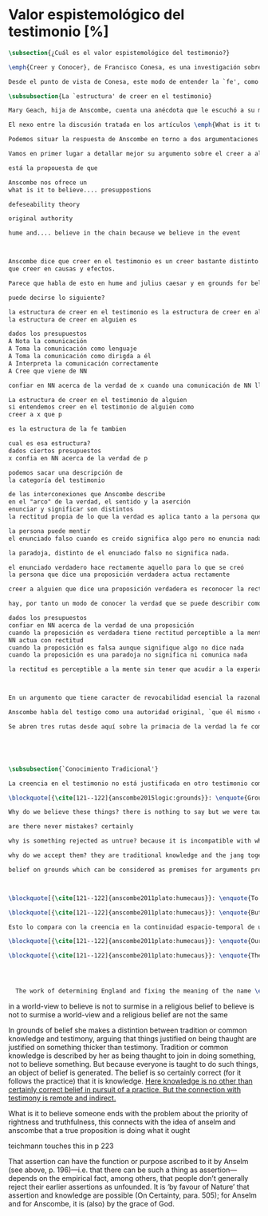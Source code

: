 #+PROPERTY: header-args:latex :tangle ../../tex/ch3/sincronico/quaestio_episteme.tex
# -----------------------------------------------------------------------------
# Santa Teresa Benedicta de la Cruz, ruega por nosotros

* Valor espistemológico del testimonio [%]
#+BEGIN_SRC latex
\subsection{¿Cuál es el valor espistemológico del testimonio?}
#+END_SRC

#+BEGIN_SRC latex
\emph{Creer y Conocer}, de Francisco Conesa, es una investigación sobre el valor cognoscitivo de la fe en la filosofía analítica. En su estudio, Conesa sitúa a Anscombe entre los autores que \blockquote[{\cite[84]{conesa1994cc}}]{entienden la fe primordialmente como un saber por testimonio.} El análisis que el autor ofrece como fundamento para este modo de entender la perspectiva de Anscombe se enfoca en dos puntos. El primero es que para Anscombe el significado de la palabra `fe' es `creer a Dios'. Conesa resume este punto refiriéndose a la discusión del artículo \emph{Faith}: \blockquote[{\cite[87--88]{conesa1994cc}}]{<<En la tradición donde el concepto tiene su origen, \emph{fe} es una abreviación de \emph{fe divina} y significa \emph{creer a Dios}>>. Y ¿qué puede significar \emph{creer a Dios}? Todos los casos de <<creer a ``$x$''>> suponen que ``$x$'' habla. Que alguien tiene fe quiere decir que cree que algo es palabra de Dios: <<fe es la creencia que él presta a esa palabra>>.} El segundo tema que compone la explicación de Conesa es del artículo \emph{Hume and Julius Caesar}: \blockquote[{\cite[88]{conesa1994cc}}]{Creer en el testimonio es muy distinto de creer en causas y efectos. Este punto es desarrollado por la filósofa al estudiar el conocimiento histórico: <<Creer en un relato histórico es absolutamente creer que ha habido una cadena de tradición de relatos y documentos que llega hasta el conocimiento contemporáneo; no es creer en los hechos históricos mediante una inferencia que vaya siguiendo cada nudo de esa cadena>>.}

Desde el punto de vista de Conesa, este modo de entender la `fe', como `saber por testimonio', sirve para caracterizar el valor cognoscitivo que tienen las creencias que se sostienen sobre el fundamento de la fe. Su propuesta es que: \blockquote[{\cite[88]{conesa1994cc}}]{Desde esta perspectiva comprendemos el valor epistemológico de la fe religiosa, que consiste en \emph{creer a Dios}. Ella forma parte de ese conocimiento que depende del testimonio de otros. En este caso, además, creemos a alguien que conoce. Entonces es claro que accedemos a su conocimiento.} Aquí el autor afirma que el valor epistemológico que tiene la fe es el del `saber por testimonio', y en pocas palabras describe el valor epistemológico de este saber como el conocimiento al que accedemos cuando creemos a alguien que conoce, en este caso a Dios. En este apartado veremos con más detalle cómo Anscombe describe el valor epistemológico de estas creencias que sostenemos por el testimonio que hemos recibido. Las dos cuestiones que Conesa tiene en cuenta al valorar el pensamiento de Elizabeth nos servirán como marco de referencia para esta discusión.
#+END_SRC

#+BEGIN_SRC latex
\subsubsection{La `estructura' de creer en el testimonio}
#+END_SRC

#+BEGIN_SRC latex
Mary Geach, hija de Anscombe, cuenta una anécdota que le escuchó a su madre; cuando Elizabeth estaba en sus estudios universitarios se topó con un pasaje de Russell que sostenía que un argumento construído desde los datos del mundo no sería válido para afirmar la existencia de Dios, pues no es posible deducir una conclusión necesaria desde una premisa contingente. En ese momento Anscombe no sabía qué hay de equivocado en la noción de que las necesidades solamente pueden ser deducidas de premisas necesarias, sin embargo, sí sabía que el negar la posibilidad de conocer de la existencia de Dios por medio de las cosas creadas a la luz de la razón era negar una doctrina de fe definida por la enseñanza de la Iglesia. Deicidió, entonces, ir a una iglesia y hacer un acto de fe. Más tarde en su carrera filosófica llegó a ver cómo argumentar que pueden deducirse conclusiones necesarias de premisas contingentes, pero en aquel momento su acto de fe le evitó caer en un error. Mary destaca un aspecto interesante de esta anécdota: \blockquote[{\cite[xvi--xvii]{anscombe2008faith}}: \enquote{Faith, \textelp{} is believing God, but this story shows how public she believed the voice of God could be, speaking as it has done in the teaching of the Church.}]{La fe, \textelp{} es creer a Dios, y esta historia muestra cuán pública ella creía que la voz de Dios puede ser, hablando como lo hace en la enseñanza de la Iglesia.} Es difícil entender bien el modo en que Elizabeth habla de la fe si no se tiene en cuenta esta creencia suya. Anscombe habla de Dios como uno que está involucrado en la actividad humana del lenguaje, tiene una `voz pública'. Mary Geach añade a su reflexión de la anécdota que \blockquote[{\cite[xvii]{anscombe2008faith}}: \enquote{philosophers nowadays accept on authority much that they do not themselves have the expertise to know firsthand, and they do not see it as a limitation on their freedom}]{hoy en día los filósofos aceptan mucho que ellos mismos no tienen la capacidad para cononcer de primera mano, y esto no lo ven como una limitación de su libertad}. Aceptamos creencias apoyados en la autoridad de peritos y, si están en lo correcto, esta aceptación no implica una limitación de nuestra libertad. Lo mismo se puede considerar respecto de la enseñanza de la Iglesia: \blockquote[{\cite[xvi--xvii]{anscombe2008faith}}: \enquote{To proceed on the assumption that this teaching is true is seen by some as a limitation on one's freedom, but this is only the case if the Church does not have the teaching authority she claims to have.}]{Proceder con el presupuesto de que esta enseñanza es verdadera es visto por algunos como una limitación a nuestra libertad, pero esto solo es el caso si la Iglesia no tiene la autoridad para enseñar que declara tener.}

El nexo entre la discusión tratada en los artículos \emph{What is it to believe someone?} y \emph{Faith} es ese dato, `fe' como la creencia depositada en lo que se nos comunica ---apoyados, entre otras cosas, en la autoridad del que comunica--- y estas creencias como componentes `no desprendibles' de nuestro conocimiento de la realidad más allá de nuestra experiencia personal. Anscombe parte de la descripción de Hume: la justificación para que sea razonable creer el testimonio consiste en la inferencia que hacemos de que al testimonio se sigue la verdad como se siguen los efectos de las causas. Tras expresar su desacuerdo, ella propone en cambio que hemos de reconocer al testimonio como un medio que nos da acceso a una visión más amplia del mundo en el mismo, o incluso en mayor grado que la relación causa y efecto. A esto añade que \enquote*{creerlo es muy distinto en estructura que la creencia en causas y efectos}. Este comentario sugiere: ¿en qué consiste, desde su perspectiva, la `estructura' de la creencia en el testimonio?

Podemos situar la respuesta de Anscombe en torno a dos argumentaciones principales. La primera se encuentra en la descripción que ella hace de lo que significa creer a alguien. Su propuesta es que una persona está en la situación de atender la pregunta acerca de creer o dudar (suspender el juicio ante) alguien cuando están dadas toda una serie de presuposiciones; entonces, libre de confusiones por las preguntas que podrían surgir relacionadas con estos presupuestos, creer a alguien acerca de algo en particular es confiar en esa persona sobre la verdad de ese asunto en particular. La segunda argumentación relacionada con esto está en su discusión sobre el conocimiento histórico. En efecto, como piensa Hume, el hecho de que tenemos creencias justificadas sobre fundamentos que se consideran premisas de argumentos, presupone que hay creencias sin fundamento, o al menos, que no tienen como fundamento algo que pueda considerarse como premisa de un argumento. Para Hume estos fundamentos últimos son las impresiones de nuestros sentidos. Anscombe no piensa así. Se pregunta: ¿por qué las cosas que se nos dicen y los escritos que vemos \emph{son} el punto de partida para nuestro creer en eventos distantes y también en la cadena de transmisión de esta información?, ¿por qué creemos los testimonios e informes que recibimos de estos hechos? Su respuesta es que los fundamentos últimos de estas creencias se encuentran en el conocimiento tradicional o común, aquellas creencias de las cuales diríamos \enquote*{¡Todo el mundo sabe eso!}.

Vamos en primer lugar a detallar mejor su argumento sobre el creer a alguien.

está la propouesta de que

Anscombe nos ofrece un
what is it to believe.... presuppostions

defeseability theory

original authority

hume and.... believe in the chain because we believe in the event



Anscombe dice que creer en el testimonio es un creer bastante distinto en estructura
que creer en causas y efectos.

Parece que habla de esto en hume and julius caesar y en grounds for belief

puede decirse lo siguiente?

la estructura de creer en el testimonio es la estructura de creer en alguien
la estructura de creer en alguien es

dados los presupuestos
A Nota la comunicación
A Toma la comunicación como lenguaje
A Toma la comunicación como dirigda a él
A Interpreta la comunicación correctamente
A Cree que viene de NN

confiar en NN acerca de la verdad de x cuando una comunicación de NN llega a A por medio de un productor inmediato.

La estructura de creer en el testimonio de alguien
si entendemos creer en el testimonio de alguien como
creer a x que p

es la estructura de la fe tambien

cual es esa estructura?
dados ciertos presupuestos
x confia en NN acerca de la verdad de p

podemos sacar una descripción de
la categoría del testimonio

de las interconexiones que Anscombe describe
en el "arco" de la verdad, el sentido y la aserción
enunciar y significar son distintos
la rectitud propia de lo que la verdad es aplica tanto a la persona que enuncia como al enunciado

la persona puede mentir
el enunciado falso cuando es creido significa algo pero no enuncia nada.

la paradoja, distinto de el enunciado falso no significa nada.

el enunciado verdadero hace rectamente aquello para lo que se creó
la persona que dice una proposición verdadera actua rectamente

creer a alguien que dice una proposición verdadera es reconocer la rectitud de la aserción y reconocer la rectitud de la persona que habla

hay, por tanto un modo de conocer la verdad que se puede describir como

dados los presupuestos
confiar en NN acerca de la verdad de una proposición
cuando la proposición es verdadera tiene rectitud perceptible a la mente
NN actua con rectitud
cuando la proposición es falsa aunque signifique algo no dice nada
cuando la proposición es una paradoja no significa ni comunica nada

la rectitud es perceptible a la mente sin tener que acudir a la experiencia



En un argumento que tiene caracter de revocabilidad esencial la razonabilidad de un juicio o conocimiento formado a partir de éste reclama un apoyo externo a sus premisas. En el caso del creer a alguien que p el que alguien crea lo que dice es este apoyo

Anscombe habla del testigo como una autoridad original, `que él mismo contribuye algo' en oposición a simplemente transmitir una información recibida sin embargo se puede decir que se cree a x que p sin que este sea una autoridad original

Se abren tres rutas desde aquí sobre la primacia de la verdad la fe como creer a Dios que p sobre la estructura del testimonio de la estructura del testimonio se pasa a Hume on Miracles, de ahí a Prophecy and Miracles





#+END_SRC


#+BEGIN_SRC latex
\subsubsection{`Conocimiento Tradicional'}
#+END_SRC

#+BEGIN_SRC latex
La creencia en el testimonio no está justificada en otro testimonio como una cadena... sino que tiene su fundamento en otras creencias que forman parte del conocimiento tradicional.

\blockquote[{\cite[121--122]{anscombe2015logic:grounds}}: \enquote{Grounds, we think, are premises for arguments. But who argues from the characters and letter in texts that he may produce that Julius Caesar existed in ancient Rome and was killed? That it was so, and that these texts, for example, go back so-and-so far, is a piece of traditional knowledge which we acquire by being told it tofether with many other facts belonging to the general sketch of history.}]{}

Why do we believe these things? there is nothing to say but we were taught to do so

are there never mistakes? certainly

why is something rejected as untrue? because it is incompatible with what else we have in our picture. we take other things as fixed points by which we judge this ostensible record

why do we accept them? they are traditional knowledge and the jang together

belief on grounds which can be considered as premises for arguments presupposes belief without grounds, or at any rate without grounds that can be so considered



\blockquote[{\cite[121--122]{anscombe2011plato:humecaus}}: \enquote{To my mind the interest of Hume lies primarily in the problems he consciously or unconsciously discovers to us. Here there is a problem unconsciously raised. For Hume judges that we believe Caesar was killed in the Senate House from the testimony of historians. (Is that \emph{testimony?}) And he thinks that this belief is explained as our reasoning from our perception of `certain characters and letters', through succesive steps referring to intermediate records, back to the perception of eyewitnesses and through that to the event. He supposes that the record before our eyes is our reason for believing in the intermediate records, which are in turn our reason for believing in the original event. He must suppose this, otherwise it would not be possible for him, however confusedly, to cite the chain of record back to the eyewitnesses as an illustration of the chain of causes and effects with which we cannot run up \emph{in infinitum}, but must eventually bring to an end with our present perception or memory of written documents.}]{A mi entender, el interés en Hume radica primordialmente en los problemas que él nos descubre inconsciente o conscientemente. Aquí hay un problema establecido inconscientemente. Pues Hume juzga que creemos que César fue asesinado en el Senado apoyados en el testimonio de los historiadores. (¿Eso es \emph{testimonio}?) Y piensa que esta creencia queda explicada como un razonamiento nuestro desde la percepción de `ciertos caracteres y letras', a través de pasos sucesivos de referencia en informes intermediarios, hasta llegar de vuelta a la percepción de testigos presenciales y, a través de esta, al evento mismo. El presupone que el informe ante nuestros ojos es nuestra razón para creer en los informes intermediarios, que son, a su vez, nuestra razón para creer en el evento original. Tiene que suponer esto, de otro modo no sería posible para él, aún de manera confusa, citar la cadena de informes de vuelta a los testigos presenciales como una ilustración de la cadena de causas y efectos que no puede recorrerse \emph{in infinitum}, sino que tiene que llegar a un final con nuestra percepción o memoria presente de los documentos escritos.}

\blockquote[{\cite[121--122]{anscombe2011plato:humecaus}}: \enquote{But it is not like this at all. If the written records that we see are our grounds for belief, they are first and foremost grounds for belief in the original event, and then our belief in the original event is a ground for belief in the intermediate transmission.}]{Pero no es así para nada. Si los informes escritos que vemos son los fundamentos para creer, son primero y ante todo fundamentos para creer en el evento original, y entonces nuestro creer en el evento original es fundamento para creer en la transmisión intermedia.}

Esto lo compara con la creencia en la continuidad espacio-temporal de una persona que identificamos ahora como alguien que vimos la semana pasada. Se cree en que esta es la misma persona, no porque observamos la continuidad de un patrón humano desde la semana pasada a la persona que vemos ahora. Más bien creemos en la continuidad espacio-temporal porque creemos que esta persona es la misma que la de la semana pasada.

\blockquote[{\cite[121--122]{anscombe2011plato:humecaus}}: \enquote{Our belief in recorded history is a belief \emph{that there has been} a chain of tradition of reports and records: it is not a belief in the historical facts \emph{through} the links of such a chain. At most, that can \emph{very seldom} be the case.}]{Nuestro creer en la historia registrada es una creer \emph{que ha habido} una cadena de tradición de informes y registros: no es creer en los hechos históricos \emph{por medio} de los eslabones de una cadena de ese tipo. Como mucho, eso podría \emph{muy raramente} ser el caso.}

\blockquote[{\cite[121--122]{anscombe2011plato:humecaus}}: \enquote{The interesting problem that arises, then, is why the things we are told and the wirtings that we see \emph{are} the starting points for our belief in the far distant events and so in the intermediate chain of record. This is a question of vast importance.}]{El problema interesante que surge, entonces, es por qué las cosas que se nos dicen y los escritos que vemos \emph{son} el punto de partida para nuestro creer en los eventos distantes y así también en la cadena intermedia de informes. Esta es una pregunta de amplia importancia.}




  The work of determining England and fixing the meaning of the name \emph{would} depend on testimony\,---\,the testimony of many different people for different parts of it. The work done, people could be taught what Engalnd was (no doubt still disputing some regions). Now those who learned thereafter can hardly be said to have knowledge by testimony. They were taught to \emph{call} something `England'\,---\,something indeed which could in large part only be defined for them by hearsay; and they so taught those who came after them. I am an heir of this tradition. Now, I know I live in England. But by testimony? Some would say so. But there is something queer about it. \emph{What} do I know? That the world is divided up into countries which have names, and that the one I live in is called England and is here on the map of the globe. This involves understanding the use of the globe to represent the earth. It is rather as if I had been taught to join in \emph{doing} something, than to believe something\,---\,but because everyone is taught to do such things, an object of belief is generated. The belief is so certainly correct (for it follows the practice) that it is knowledge; for here knowledge is no other that certainly correct belief in pursuit of a practice. But the connection with testimony is remote and indirect.
#+END_SRC


in a world-view to believe is not to surmise
in a religious belief to believe is not to surmise
a world-view and a religious belief are not the same

In grounds of belief she makes a distintion between tradition or common knowledge and testimony, arguing that things justified on being thaught are justified on something thicker than testimony. Tradition or common knowledge is described by her as being thaught to join in doing something, not to believe something. But because everyone is taught to do such things, an object of belief is generated. The belief is so certainly correct (for it follows the practice) that it is knowledge. _Here knowledge is no other than certainly correct belief in pursuit of a practice. But the connection with testimony is remote and
indirect._


What is it to believe someone ends with the problem about the priority of rightness and
truthfulness, this connects with the idea of anselm and anscombe that a true
proposition is doing what it ought

teichmann touches this in p 223

That assertion can have the function or purpose ascribed to it by Anselm (see above, p.
196)—i.e. that there can be such a thing as assertion—depends on the empirical fact,
among others, that people don’t generally reject their earlier assertions as unfounded.
It is ‘by favour of Nature’ that assertion and knowledge are possible (On Certainty,
para. 505); for Anselm and for Anscombe, it is (also) by the grace of God.
